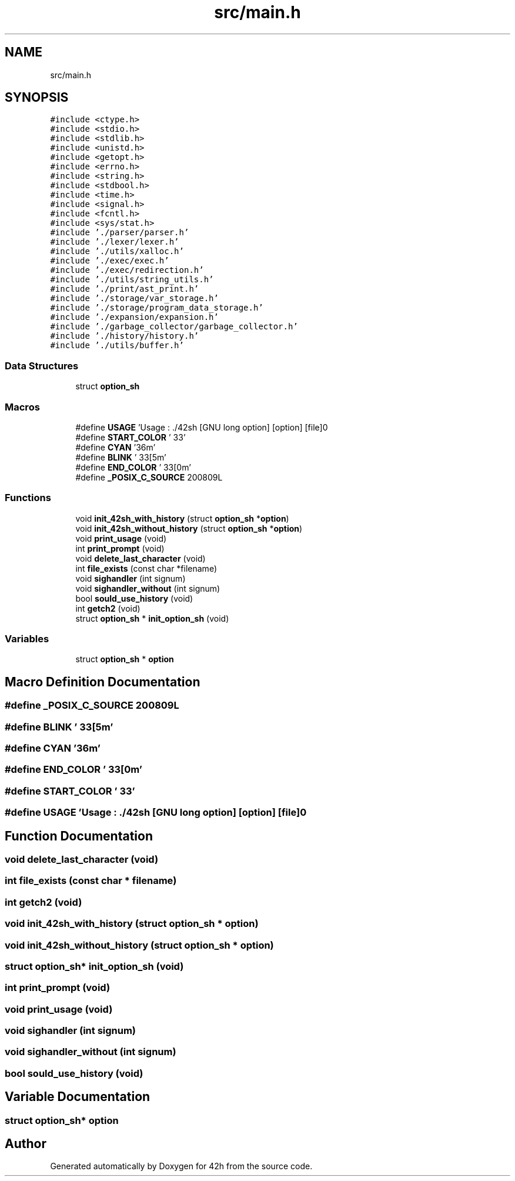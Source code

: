 .TH "src/main.h" 3 "Mon May 25 2020" "Version v0.1" "42h" \" -*- nroff -*-
.ad l
.nh
.SH NAME
src/main.h
.SH SYNOPSIS
.br
.PP
\fC#include <ctype\&.h>\fP
.br
\fC#include <stdio\&.h>\fP
.br
\fC#include <stdlib\&.h>\fP
.br
\fC#include <unistd\&.h>\fP
.br
\fC#include <getopt\&.h>\fP
.br
\fC#include <errno\&.h>\fP
.br
\fC#include <string\&.h>\fP
.br
\fC#include <stdbool\&.h>\fP
.br
\fC#include <time\&.h>\fP
.br
\fC#include <signal\&.h>\fP
.br
\fC#include <fcntl\&.h>\fP
.br
\fC#include <sys/stat\&.h>\fP
.br
\fC#include '\&./parser/parser\&.h'\fP
.br
\fC#include '\&./lexer/lexer\&.h'\fP
.br
\fC#include '\&./utils/xalloc\&.h'\fP
.br
\fC#include '\&./exec/exec\&.h'\fP
.br
\fC#include '\&./exec/redirection\&.h'\fP
.br
\fC#include '\&./utils/string_utils\&.h'\fP
.br
\fC#include '\&./print/ast_print\&.h'\fP
.br
\fC#include '\&./storage/var_storage\&.h'\fP
.br
\fC#include '\&./storage/program_data_storage\&.h'\fP
.br
\fC#include '\&./expansion/expansion\&.h'\fP
.br
\fC#include '\&./garbage_collector/garbage_collector\&.h'\fP
.br
\fC#include '\&./history/history\&.h'\fP
.br
\fC#include '\&./utils/buffer\&.h'\fP
.br

.SS "Data Structures"

.in +1c
.ti -1c
.RI "struct \fBoption_sh\fP"
.br
.in -1c
.SS "Macros"

.in +1c
.ti -1c
.RI "#define \fBUSAGE\fP   'Usage : \&./42sh [GNU long option] [option] [file]\\n'"
.br
.ti -1c
.RI "#define \fBSTART_COLOR\fP   '\\033'"
.br
.ti -1c
.RI "#define \fBCYAN\fP   '36m'"
.br
.ti -1c
.RI "#define \fBBLINK\fP   '\\033[5m'"
.br
.ti -1c
.RI "#define \fBEND_COLOR\fP   '\\033[0m'"
.br
.ti -1c
.RI "#define \fB_POSIX_C_SOURCE\fP   200809L"
.br
.in -1c
.SS "Functions"

.in +1c
.ti -1c
.RI "void \fBinit_42sh_with_history\fP (struct \fBoption_sh\fP *\fBoption\fP)"
.br
.ti -1c
.RI "void \fBinit_42sh_without_history\fP (struct \fBoption_sh\fP *\fBoption\fP)"
.br
.ti -1c
.RI "void \fBprint_usage\fP (void)"
.br
.ti -1c
.RI "int \fBprint_prompt\fP (void)"
.br
.ti -1c
.RI "void \fBdelete_last_character\fP (void)"
.br
.ti -1c
.RI "int \fBfile_exists\fP (const char *filename)"
.br
.ti -1c
.RI "void \fBsighandler\fP (int signum)"
.br
.ti -1c
.RI "void \fBsighandler_without\fP (int signum)"
.br
.ti -1c
.RI "bool \fBsould_use_history\fP (void)"
.br
.ti -1c
.RI "int \fBgetch2\fP (void)"
.br
.ti -1c
.RI "struct \fBoption_sh\fP * \fBinit_option_sh\fP (void)"
.br
.in -1c
.SS "Variables"

.in +1c
.ti -1c
.RI "struct \fBoption_sh\fP * \fBoption\fP"
.br
.in -1c
.SH "Macro Definition Documentation"
.PP 
.SS "#define _POSIX_C_SOURCE   200809L"

.SS "#define BLINK   '\\033[5m'"

.SS "#define CYAN   '36m'"

.SS "#define END_COLOR   '\\033[0m'"

.SS "#define START_COLOR   '\\033'"

.SS "#define USAGE   'Usage : \&./42sh [GNU long option] [option] [file]\\n'"

.SH "Function Documentation"
.PP 
.SS "void delete_last_character (void)"

.SS "int file_exists (const char * filename)"

.SS "int getch2 (void)"

.SS "void init_42sh_with_history (struct \fBoption_sh\fP * option)"

.SS "void init_42sh_without_history (struct \fBoption_sh\fP * option)"

.SS "struct \fBoption_sh\fP* init_option_sh (void)"

.SS "int print_prompt (void)"

.SS "void print_usage (void)"

.SS "void sighandler (int signum)"

.SS "void sighandler_without (int signum)"

.SS "bool sould_use_history (void)"

.SH "Variable Documentation"
.PP 
.SS "struct \fBoption_sh\fP* option"

.SH "Author"
.PP 
Generated automatically by Doxygen for 42h from the source code\&.

